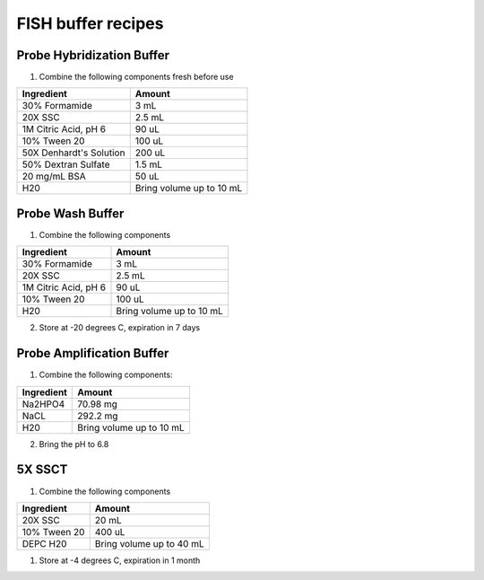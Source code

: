 ===================
FISH buffer recipes
===================

Probe Hybridization Buffer
==========================

1. Combine the following components fresh before use

=======================    =============================
Ingredient                  Amount 
=======================    =============================
30% Formamide		        3 mL
20X SSC		                2.5 mL
1M Citric Acid, pH 6        90 uL
10% Tween 20		        100 uL
50X Denhardt's Solution     200 uL
50% Dextran Sulfate         1.5 mL
20 mg/mL BSA                50 uL
H20                         Bring volume up to 10 mL
=======================    =============================

Probe Wash Buffer
=================

1. Combine the following components

====================    =============================
Ingredient                  Amount 
====================    =============================
30% Formamide		        3 mL
20X SSC		                2.5 mL
1M Citric Acid, pH 6        90 uL
10% Tween 20		        100 uL
H20                         Bring volume up to 10 mL
====================    =============================

2. Store at -20 degrees C, expiration in 7 days

Probe Amplification Buffer
==========================

1. Combine the following components:

====================    =============================
Ingredient                  Amount 
====================    =============================
Na2HPO4		                70.98 mg
NaCL	                    292.2 mg
H20                         Bring volume up to 10 mL
====================    =============================

2. Bring the pH to 6.8

5X SSCT
=======

1. Combine the following components

====================    =============================
Ingredient                  Amount 
====================    =============================
20X SSC		                20 mL
10% Tween 20		        400 uL
DEPC H20                    Bring volume up to 40 mL
====================    =============================

1. Store at -4 degrees C, expiration in 1 month